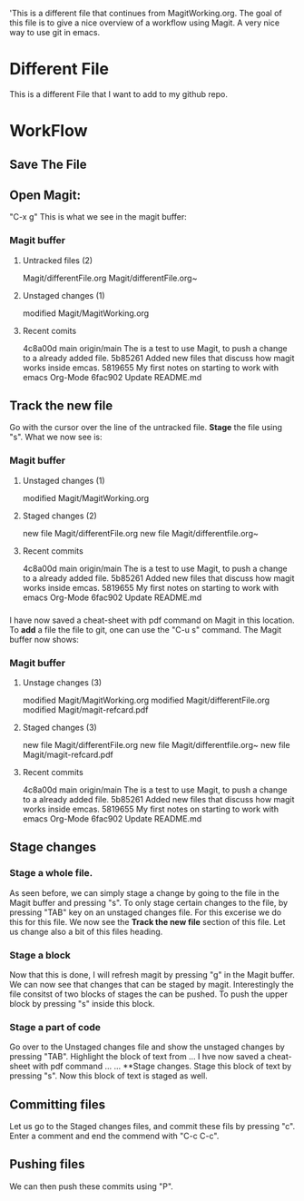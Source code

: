 'This is a different file that continues from MagitWorking.org. The goal of this file is to give a nice overview of 
a workflow using Magit. A very nice way to use git in emacs. 


* Different File

This is a different File that I want to add to my github repo.

* WorkFlow
** Save The File
** Open Magit: 
"C-x g"
This is what we see in the magit buffer:
*** Magit buffer
**** Untracked files (2)
Magit/differentFile.org
Magit/differentFile.org~

**** Unstaged changes (1)
    modified     Magit/MagitWorking.org

**** Recent comits
4c8a00d main origin/main The is a test to use Magit, to push a change to a already added file.
5b85261 Added new files that discuss how magit works inside emcas.
5819655 My first notes on starting to work with emacs Org-Mode
6fac902 Update README.md
** Track the new file
Go with the cursor over the line of the untracked file. *Stage* the file using "s". What we now see 
is:
*** Magit buffer
**** Unstaged changes (1)
    modified     Magit/MagitWorking.org

**** Staged changes (2)
     new file    Magit/differentFile.org
     new file    Magit/differentfile.org~

**** Recent commits
4c8a00d main origin/main The is a test to use Magit, to push a change to a already added file.
5b85261 Added new files that discuss how magit works inside emcas.
5819655 My first notes on starting to work with emacs Org-Mode
6fac902 Update README.md

*** 
I have now saved a cheat-sheet with pdf command on Magit in this location. To *add* a file the file to git, 
one can use the "C-u s" command. The Magit buffer now shows: 
*** Magit buffer
**** Unstage changes (3)
    modified     Magit/MagitWorking.org
    modified     Magit/differentFile.org
    modified     Magit/magit-refcard.pdf

**** Staged changes (3)
     new file    Magit/differentFile.org
     new file    Magit/differentfile.org~
     new file    Magit/magit-refcard.pdf

**** Recent commits
4c8a00d main origin/main The is a test to use Magit, to push a change to a already added file.
5b85261 Added new files that discuss how magit works inside emcas.
5819655 My first notes on starting to work with emacs Org-Mode
6fac902 Update README.md
** Stage changes
*** Stage a whole file.
As seen before, we can simply stage a change by going to the file in the Magit buffer and pressing "s". 
To only stage certain changes to the file, by pressing "TAB" key on an unstaged changes file. For this excerise
we do this for this file. We now see the **Track the new file** section of this file. Let us change also a bit 
of this files heading. 
*** Stage a block
Now that this is done, I will refresh magit by pressing "g" in the Magit buffer. We can now see that changes that 
can be staged by magit. Interestingly the file consitst of two blocks of stages the can be pushed. To push the 
upper block by pressing  "s" inside this block. 
*** Stage a part of code
Go over to the Unstaged changes file and show the unstaged changes by pressing "TAB". Highlight the block of text 
from ... I hve now saved a cheat-sheet with pdf command ... ... **Stage changes. Stage this block of text by pressing
"s". Now this block of text is staged as well. 
** Committing files
Let us go to the Staged changes files, and commit these fils by pressing "c". Enter a comment and end the commend with "C-c C-c".
** Pushing files
We can then push these commits using "P". 
